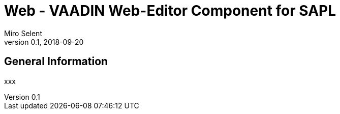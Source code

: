 :tabsize: 4
:imagesdir: images
= Web - VAADIN Web-Editor Component for SAPL
Miro Selent
v0.1, 2018-09-20

:toc!:

== General Information
xxx
